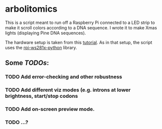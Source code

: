 * arbolitomics

This is a script meant to run off a Raspberry Pi connected to a LED strip to make it scroll colors according to a DNA sequence. I wrote it to make Xmas lights (displaying Pine DNA sequences).

The hardware setup is taken from this [[https://dordnung.de/raspberrypi-ledstrip/ws2812][tutorial]]. As in that setup, the script uses the [[https://github.com/rpi-ws281x/rpi-ws281x-python][rpi-ws281x-python]] library.

** Some /TODOs/:

*** TODO Add error-checking and other robustness
*** TODO Add different viz modes (e.g. introns at lower brightness, start/stop codons
*** TODO Add on-screen preview mode.
*** TODO ...?
